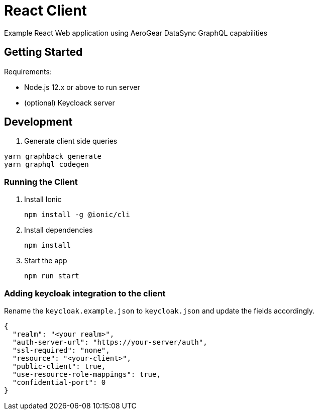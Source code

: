= React Client

Example React Web application using AeroGear DataSync GraphQL capabilities

== Getting Started

Requirements:

- Node.js 12.x or above to run server
- (optional) Keycloack server

== Development

. Generate client side queries
```shell
yarn graphback generate
yarn graphql codegen
```

=== Running the Client


. Install Ionic
+
```shell
npm install -g @ionic/cli
```

. Install dependencies
+
```shell
npm install
```

. Start the app
+
```shell
npm run start
```

=== Adding keycloak integration to the client

Rename the `keycloak.example.json` to `keycloak.json` and update the fields
accordingly.
 
[source,js]
----
{
  "realm": "<your realm>",
  "auth-server-url": "https://your-server/auth",
  "ssl-required": "none",
  "resource": "<your-client>",
  "public-client": true,
  "use-resource-role-mappings": true,
  "confidential-port": 0
}
----

